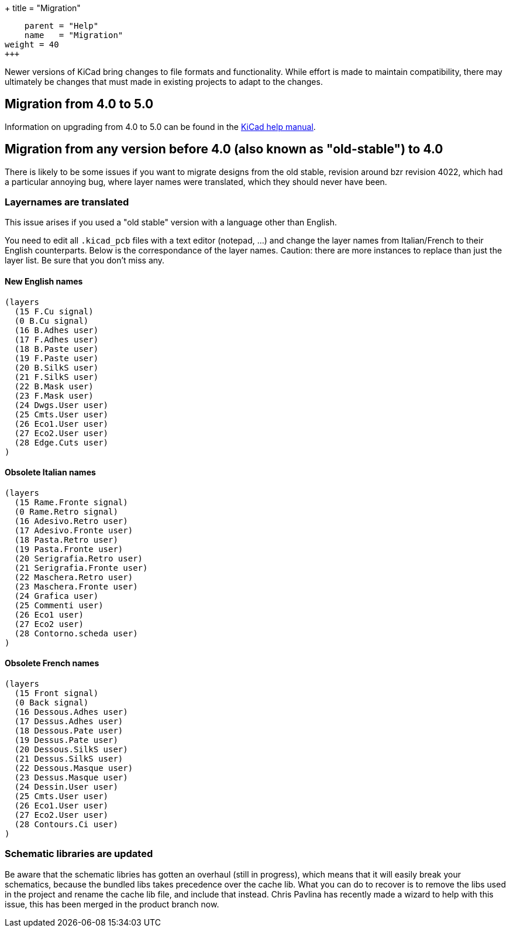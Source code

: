 +++
title = "Migration"
[menu.main]
    parent = "Help"
    name   = "Migration"
weight = 40
+++

Newer versions of KiCad bring changes to file formats and functionality. While effort is made to maintain compatibility, there may ultimately be changes that must made
in existing projects to adapt to the changes.

== Migration from 4.0 to 5.0
Information on upgrading from 4.0 to 5.0 can be found in the 
http://docs.kicad-pcb.org/stable/en/kicad.html#_upgrading_from_version_4_to_version_5[KiCad help manual].


== Migration from any version before 4.0 (also known as "old-stable") to 4.0

There is likely to be some issues if you want to migrate designs from the old stable, revision around bzr revision 4022, which had a particular annoying bug, where layer names were translated, which they should never have been.

=== Layernames are translated

This issue arises if you used a "old stable" version with a language other than English.

You need to edit all `.kicad_pcb` files with a text editor (notepad, ...) and change the layer names from Italian/French to their English counterparts. Below is the correspondance of the layer names. Caution: there are more instances to replace than just the layer list. Be sure that you don't miss any.

==== New English names
----
(layers
  (15 F.Cu signal)
  (0 B.Cu signal)
  (16 B.Adhes user)
  (17 F.Adhes user)
  (18 B.Paste user)
  (19 F.Paste user)
  (20 B.SilkS user)
  (21 F.SilkS user)
  (22 B.Mask user)
  (23 F.Mask user)
  (24 Dwgs.User user)
  (25 Cmts.User user)
  (26 Eco1.User user)
  (27 Eco2.User user)
  (28 Edge.Cuts user)
)
----

==== Obsolete Italian names
----
(layers
  (15 Rame.Fronte signal)
  (0 Rame.Retro signal)
  (16 Adesivo.Retro user)
  (17 Adesivo.Fronte user)
  (18 Pasta.Retro user)
  (19 Pasta.Fronte user)
  (20 Serigrafia.Retro user)
  (21 Serigrafia.Fronte user)
  (22 Maschera.Retro user)
  (23 Maschera.Fronte user)
  (24 Grafica user)
  (25 Commenti user)
  (26 Eco1 user)
  (27 Eco2 user)
  (28 Contorno.scheda user)
)
----

==== Obsolete French names
----
(layers
  (15 Front signal)
  (0 Back signal)
  (16 Dessous.Adhes user)
  (17 Dessus.Adhes user)
  (18 Dessous.Pate user)
  (19 Dessus.Pate user)
  (20 Dessous.SilkS user)
  (21 Dessus.SilkS user)
  (22 Dessous.Masque user)
  (23 Dessus.Masque user)
  (24 Dessin.User user)
  (25 Cmts.User user)
  (26 Eco1.User user)
  (27 Eco2.User user)
  (28 Contours.Ci user)
)
----

=== Schematic libraries are updated

Be aware that the schematic libries has gotten an overhaul (still in
progress), which means that it will easily break your schematics,
because the bundled libs takes precedence over the cache lib. What you
can do to recover is to remove the libs used in the project and rename
the cache lib file, and include that instead. Chris Pavlina has
recently made a wizard to help with this issue, this has been merged
in the product branch now.

